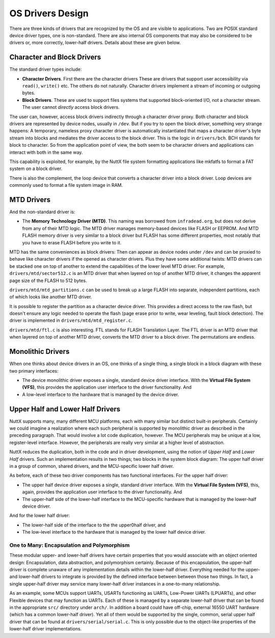 =================
OS Drivers Design
=================

There are three kinds of drivers that are recognized by the OS and are visible to
applications. Two are POSIX standard device driver types, one is non-standard.
There are also internal OS components that may also be considered to be drivers
or, more correctly, lower-half drivers. Details about these are given below.

Character and Block Drivers
===========================

The standard driver types include:

* **Character Drivers**. First there are the character drivers These are drivers
  that support user accessibility via ``read()``, ``write()`` etc. The others do
  not naturally. Character drivers implement a stream of incoming or outgoing bytes.

* **Block Drivers**. These are used to support files systems that supported
  block-oriented I/O, not a character stream. The user cannot *directly* access
  block drivers.

The user can, however, access block drivers indirectly through a character driver proxy.
Both character and block drivers are represented by device nodes, usually in ``/dev``.
But if you try to open the block driver, something very strange happens: A temporary,
nameless proxy character driver is automatically instantiated that maps a character
driver's byte stream into blocks and mediates the driver access to the block driver.
This is the logic in ``drivers/bch``. BCH stands for block to character. So from the
application point of view, the both seem to be character drivers and applications
can interact with both in the same way.

This capability is exploited, for example, by the NuttX file system formatting
applications like mkfatfs to format a FAT system on a block driver.

There is also the complement, the loop device that converts a character driver into
a block driver. Loop devices are commonly used to format a file system image in RAM.

MTD Drivers
===========

And the non-standard driver is:

* The **Memory Technology Driver (MTD)**. This naming was borrowed from ``infradead.org``,
  but does not derive from any of their MTD logic. The MTD driver manages memory-based
  devices like FLASH or EEPROM. And MTD FLASH memory driver is very similar to a block
  driver but FLASH has some different properties, most notably that you have to erase
  FLASH before you write to it.

MTD has the same conveniences as block drivers: Then can appear as device nodes
under ``/dev`` and can be proxied to behave like character drivers if the opened
as character drivers. Plus they have some additional twists: MTD drivers can be
stacked one on top of another to extend the capabilities of the lower level MTD
driver. For example, ``drivers/mtd/sector512.c`` is an MTD driver that when layered
on top of another MTD driver, it changes the apparent page size of the FLASH to
512 bytes.

``drivers/mtd/mtd_partitions.c`` can be used to break up a large FLASH into
separate, independent partitions, each of which looks like another MTD driver.

It is possible to register the partition as a character device driver. This
provides a direct access to the raw flash, but doesn't ensure any logic
needed to operate the flash (page erase prior to write, wear leveling,
fault block detection). The driver is implemented in
``drivers/mtd/mtd_register.c``.

``drivers/mtd/ftl.c`` is also interesting. FTL stands for FLASH Translation Layer.
The FTL driver is an MTD driver that when layered on top of another MTD driver,
converts the MTD driver to a block driver. The permutations are endless.

Monolithic Drivers
==================

When one thinks about device drivers in an OS, one thinks of a single thing,
a single block in a block diagram with these two primary interfaces:

* The device monolithic driver exposes a single, standard device driver interface.
  With the **Virtual File System (VFS)**, this provides the application user interface
  to the driver functionality. And

* A low-level interface to the hardware that is managed by the device driver.

Upper Half and Lower Half Drivers
=================================

NuttX supports many, many different MCU platforms, each with many similar but
distinct built-in peripherals.
Certainly we could imagine a realization where each such peripheral is supported
by monolithic driver as described in the preceding paragraph.
That would involve a lot code duplication, however.
The MCU peripherals may be unique at a low, register-level interface.
However, the peripherals are really very similar at a higher level of abstraction.

NuttX reduces the duplication, both in the code and in driver development,
using the notion of *Upper Half* and *Lower Half* drivers.
Such an implementation results in two things; two blocks in the system block
diagram: The upper half driver in a group of common, shared drivers, and
the MCU-specific lower half driver.

As before, each of these two driver components has two functional interfaces.
For the upper half driver:

* The upper half device driver exposes a single, standard driver interface.
  With the **Virtual File System (VFS)**, this, again, provides the application
  user interface to the driver functionality. And

* The upper-half side of the lower-half interface to the MCU-specific hardware
  that is managed by the lower-half device driver.

And for the lower half driver:

* The lower-half side of the interface to the the upper0half driver, and

* The low-level interface to the hardware that is managed by the lower half
  device driver.

One to Many: Encapsulation and Polymorphism
-------------------------------------------

These modular upper- and lower-half drivers have certain properties that you
would associate with an object oriented design: Encapsulation, data abstraction,
and polymorphism certainly.
Because of this encapsulation, the upper-half driver is complete unaware of any
implementation details within the lower-half driver.
Everything needed for the upper- and lower-half drivers to integrate is provided
by the defined interface between between those two things.
In fact, a single upper-half driver may service many lower-half driver instances
in a one-to-many relationship.

As an example, some MCUs support UARTs, USARTs functioning as UARTs,
Low-Power UARTs (LPUARTs), and other Flexible devices that may function as UARTs.
Each of these is managed by a separate lower-half driver that can be found in the
appropriate ``src/`` directory under ``arch/``.
In addition a board could have off-chip, external 16550 UART hardware (which has
a common lower-half driver).
Yet all of them would be supported by the single, common, serial upper half
driver that can be found at ``drivers/serial/serial.c``.
This is only possible due to the object-like properties of the lower-half driver
implementations.
